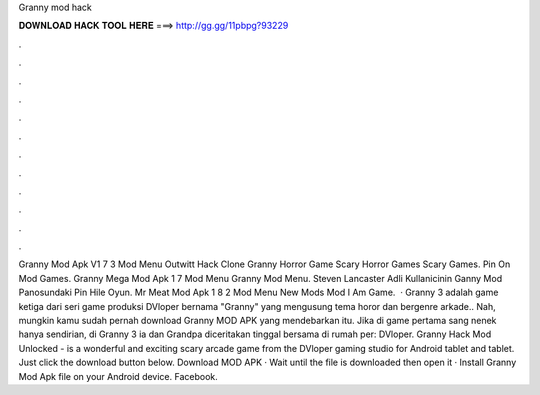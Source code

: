 Granny mod hack

𝐃𝐎𝐖𝐍𝐋𝐎𝐀𝐃 𝐇𝐀𝐂𝐊 𝐓𝐎𝐎𝐋 𝐇𝐄𝐑𝐄 ===> http://gg.gg/11pbpg?93229

.

.

.

.

.

.

.

.

.

.

.

.

Granny Mod Apk V1 7 3 Mod Menu Outwitt Hack Clone Granny Horror Game Scary Horror Games Scary Games. Pin On Mod Games. Granny Mega Mod Apk 1 7 Mod Menu Granny Mod Menu. Steven Lancaster Adli Kullanicinin Ganny Mod Panosundaki Pin Hile Oyun. Mr Meat Mod Apk 1 8 2 Mod Menu New Mods Mod I Am Game.  · Granny 3 adalah game ketiga dari seri game produksi DVloper bernama "Granny" yang mengusung tema horor dan bergenre arkade.. Nah, mungkin kamu sudah pernah download Granny MOD APK yang mendebarkan itu. Jika di game pertama sang nenek hanya sendirian, di Granny 3 ia dan Grandpa diceritakan tinggal bersama di rumah per: DVloper. Granny Hack Mod Unlocked - is a wonderful and exciting scary arcade game from the DVloper gaming studio for Android tablet and tablet. Just click the download button below. Download MOD APK · Wait until the file is downloaded then open it · Install Granny Mod Apk file on your Android device. Facebook.